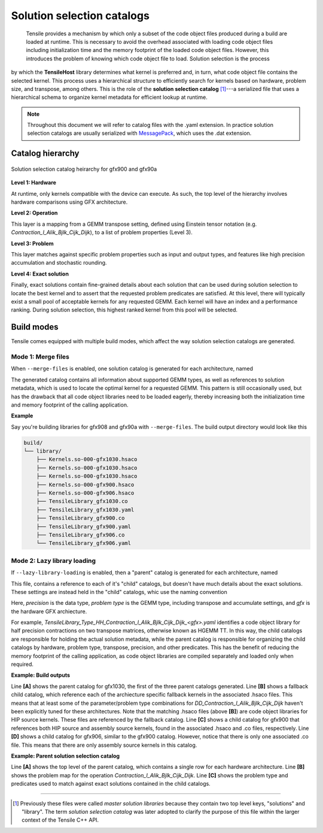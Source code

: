.. meta::
  :description: Tensile is a tool for creating a benchmark-driven backend library for GEMM
  :keywords: Tensile, GEMM, Tensor, Tensile API documentation, Tensile library creation

.. _solution-catalogs:

***************************
Solution selection catalogs
***************************

 Tensile provides a mechanism by which only a subset of the code object files produced during a build are loaded at runtime. This is necessary to avoid the overhead associated with loading code object files including initialization time and the memory footprint of the loaded code object files. However, this introduces the problem of knowing which code object file to load. Solution selection is the process 
by which the **TensileHost** library determines what kernel is preferred and, in turn, 
what code object file contains the selected kernel. This process uses
a hierarchical structure
to efficiently search for kernels based on hardware, problem size, and transpose, among others. 
This is the role of the **solution selection catalog** [1]_---a serialized file that uses a hierarchical schema to organize kernel metadata for efficient lookup at runtime.

.. note::
    Throughout this document we will refer to catalog files with the .yaml extension. In practice
    solution selection catalogs are usually serialized with `MessagePack <https://msgpack.org/>`_, which uses the .dat extension.

Catalog hierarchy
=================

.. figure:: ../../assets/msl.svg
    :alt: Master Solution Library hierarchy
    :align: center

    Solution selection catalog heirarchy for gfx900 and gfx90a

**Level 1: Hardware**

At runtime, only kernels compatible with the device can execute. As such, the top level of the hierarchy involves hardware comparisons using GFX architecture.

**Level 2: Operation**

This layer is a mapping from a GEMM transpose setting, defined using 
Einstein tensor notation (e.g. *Contraction_l_Alik_Bjlk_Cijk_Dijk*), to a list of problem properties (Level 3).

**Level 3: Problem**

This layer matches against specific problem properties such as input and output types, and features like high precision accumulation and stochastic rounding.

**Level 4: Exact solution**

Finally, exact solutions contain fine-grained details about each solution that can be used during solution selection to locate the best kernel and to assert that the requested problem predicates are satisfied. At this level, there will typically exist a small pool of acceptable kernels for any requested GEMM. Each kernel will have an index and a performance ranking. During solution selection, this highest ranked kernel from this pool will be selected.


Build modes
===========

Tensile comes equipped with multiple build modes, which affect the way solution selection catalogs are generated.

Mode 1: Merge files
-------------------

When ``--merge-files`` is enabled, one solution catalog is generated for each architecture, named

.. centered:: TensileLibrary_<gfx>.yaml

The generated catalog contains all information about supported GEMM types, as well as references to 
solution metadata, which is used to locate the optimal kernel for a requested GEMM. This pattern
is still occasionally used, but has the drawback that all code object libraries need to be loaded eagerly,
thereby increasing both the initialization time and memory footprint of the calling application.

**Example**

Say you're building libraries for gfx908 and gfx90a with ``--merge-files``. The build output directory would look like this

.. code-block:: bash

    build/
    └── library/
        ├── Kernels.so-000-gfx1030.hsaco
        ├── Kernels.so-000-gfx1030.hsaco
        ├── Kernels.so-000-gfx1030.hsaco
        ├── Kernels.so-000-gfx900.hsaco
        ├── Kernels.so-000-gfx906.hsaco
        ├── TensileLibrary_gfx1030.co
        ├── TensileLibrary_gfx1030.yaml
        ├── TensileLibrary_gfx900.co
        ├── TensileLibrary_gfx900.yaml
        ├── TensileLibrary_gfx906.co
        └── TensileLibrary_gfx906.yaml


Mode 2: Lazy library loading
----------------------------

If ``--lazy-library-loading`` is enabled, then a "parent" catalog is generated for each architecture, named

.. centered:: TensileLibrary_lazy_<gfx>.yaml

This file, contains a
reference to each of it's "child" catalogs, but doesn't have much details about the exact solutions. These settings are instead 
held in the "child" catalogs, whic use the naming convention 

.. centered:: TensileLibrary_Type_<precision>_<problem type>_<gfx>.yaml

Here, *precision* is the data type, *problem type* is the GEMM type, including transpose and accumulate settings, and *gfx* is the hardware GFX archiecture.

For example, *TensileLibrary_Type_HH_Contraction_l_Alik_Bjlk_Cijk_Dijk_<gfx>.yaml* identifies a code object library for half precision
contractions on two transpose matrices, otherwise known as HGEMM TT.
In this way, the child catalogs are responsible for holding the actual solution metadata, while the parent catalog is responsible for organizing the child catalogs
by hardware, problem type, transpose, precision, and other predicates.
This has the benefit of reducing the memory footprint of the calling application, as code object libraries are compiled separately and loaded only when required.

**Example: Build outputs**

.. code-block:: bash
  :caption: Lazy library loading build outputs for *DD_Contraction_l_Alik_Bjlk_Cijk_Dijk*

  build/
  └── library/
      ├── Kernels.so-000-gfx1030.hsaco
      ├── Kernels.so-000-gfx900.hsaco
      ├── Kernels.so-000-gfx906.hsaco
      ├── TensileLibrary_lazy_gfx1030.yaml                   # [A]
      ├── TensileLibrary_lazy_gfx900.yaml                                    
      ├── TensileLibrary_lazy_gfx906.yaml                                    
      ├...
      ├── TensileLibrary_Type_..._fallback_gfx1030.hsaco
      ├── TensileLibrary_Type_..._fallback_gfx900.hsaco
      ├── TensileLibrary_Type_..._fallback_gfx906.hsaco
      ├── TensileLibrary_Type_..._fallback.yaml              # [B]
      ├── TensileLibrary_Type_..._gfx900.co
      ├── TensileLibrary_Type_..._gfx900.hsaco
      ├── TensileLibrary_Type_..._gfx900.yaml                # [C]
      ├── TensileLibrary_Type_..._gfx906.co
      ├── TensileLibrary_Type_..._gfx906.yaml                # [D]

Line **[A]** shows the parent catalog for gfx1030, the first of the three parent catalogs generated.
Line **[B]** shows a fallback child catalog, which reference each of the archiecture specific fallback kernels
in the associated .hsaco files.
This means that at least some of the parameter/problem type combinations for *DD_Contraction_l_Alik_Bjlk_Cijk_Dijk*
haven't been explicitly tuned for these architectures.
Note that the matching .hsaco files (above **[B]**) are code object libraries for HIP source kernels.
These files are referenced by the fallback catalog.
Line **[C]** shows a child catalog for gfx900 that references both HIP source and assembly source kernels, found in the associated .hsaco and .co files, respectively.
Line **[D]** shows a child catalog for gfx906, similar to the gfx900 catalog. However, notice that there is only one associated
.co file. This means that there are only assembly source kernels in this catalog.

**Example: Parent solution selection catalog**

.. code-block:: yaml
  :caption: build/library/TensileLibrary_lazy_gfx900.yaml

  library:
    rows:                                                    # [A_]
    - library:
        map:
          Contraction_l_Alik_Bjlk_Cijk_Dijk:                 # [B_]
            ...
            rows:                                            # [C_]
            - library: {type: Placeholder, value: TensileLibrary_Type_SS_..._fallback}
              predicate:
                type: And
                value:
                - type: TypesEqual
                  value: [Float, Float, Float, Float]
                - {type: HighPrecisionAccumulate, value: false}
                - {type: F32XdlMathOp, value: Float}
                - {type: StochasticRounding, value: false}
            - ...
            type: Problem
            ...
          Contraction_l_Alik_Bljk_Cijk_Dijk:
            rows:
              - ...
            type: Problem                                    # [_C]
        property: {type: OperationIdentifier}
        type: ProblemMap                                     # [_B]
      predicate: {type: TruePred}
    type: Hardware                                           # [_A]
  solutions: []

Line **[A]** shows the top level of the parent catalog, which contains a single row for each hardware architecture.
Line **[B]** shows the problem map for the operation *Contraction_l_Alik_Bjlk_Cijk_Dijk*.
Line **[C]** shows the problem type and predicates used to match against exact solutions contained in the child catalogs.

--------------------

.. [1] Previously these files were called *master solution libraries* because they contain two top level keys, "solutions" and "library". The term *solution selection catalog* was later adopted to clarify the purpose of this file within the larger context of the Tensile C++ API.